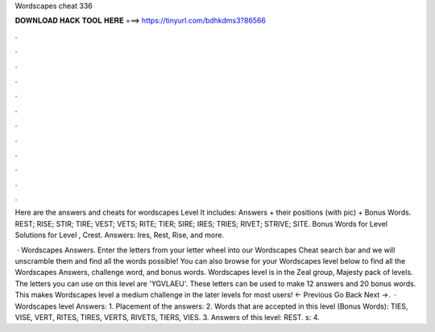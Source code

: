 Wordscapes cheat 336



𝐃𝐎𝐖𝐍𝐋𝐎𝐀𝐃 𝐇𝐀𝐂𝐊 𝐓𝐎𝐎𝐋 𝐇𝐄𝐑𝐄 ===> https://tinyurl.com/bdhkdms3?86566



.



.



.



.



.



.



.



.



.



.



.



.

Here are the answers and cheats for wordscapes Level It includes: Answers + their positions (with pic) + Bonus Words. REST; RISE; STIR; TIRE; VEST; VETS; RITE; TIER; SIRE; IRES; TRIES; RIVET; STRIVE; SITE.  Bonus Words for Level  Solutions for Level , Crest. Answers: Ires, Rest, Rise, and more.

 · Wordscapes Answers. Enter the letters from your letter wheel into our Wordscapes Cheat search bar and we will unscramble them and find all the words possible! You can also browse for your Wordscapes level below to find all the Wordscapes Answers, challenge word, and bonus words. Wordscapes level is in the Zeal group, Majesty pack of levels. The letters you can use on this level are 'YGVLAEU'. These letters can be used to make 12 answers and 20 bonus words. This makes Wordscapes level a medium challenge in the later levels for most users! ← Previous Go Back Next →.  · Wordscapes level Answers: 1. Placement of the answers: 2. Words that are accepted in this level (Bonus Words): TIES, VISE, VERT, RITES, TIRES, VERTS, RIVETS, TIERS, VIES. 3. Answers of this level: REST. s: 4.
